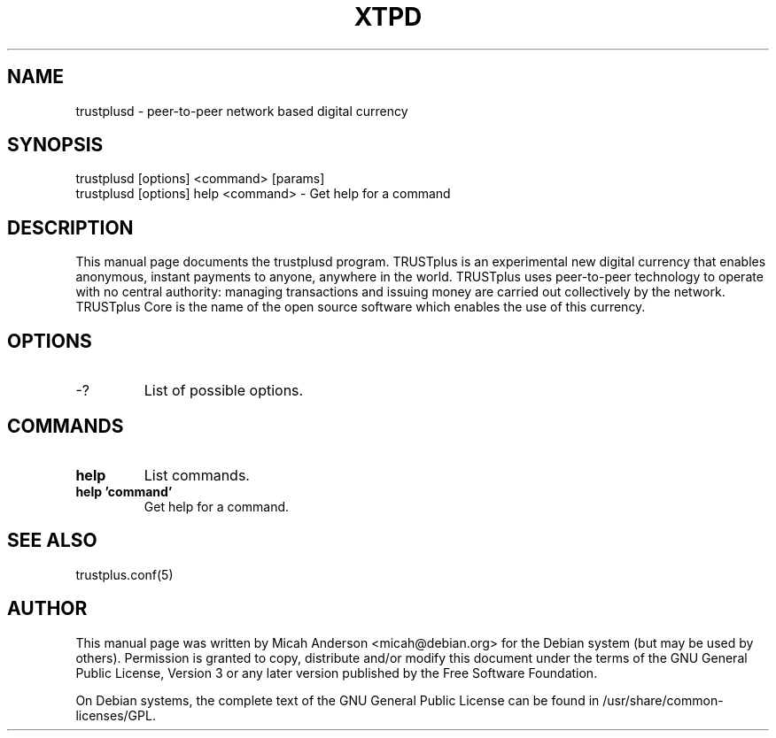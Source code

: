 .TH XTPD "1" "June 2016" "trustplusd 0.12"
.SH NAME
trustplusd \- peer-to-peer network based digital currency
.SH SYNOPSIS
trustplusd [options] <command> [params]
.TP
trustplusd [options] help <command> \- Get help for a command
.SH DESCRIPTION
This  manual page documents the trustplusd program. TRUSTplus is an experimental new digital currency that enables anonymous, instant payments to anyone, anywhere in the world. TRUSTplus uses peer-to-peer technology to operate with no central authority: managing transactions and issuing money are carried out collectively by the network. TRUSTplus Core is the name of the open source software which enables the use of this currency.

.SH OPTIONS
.TP
\-?
List of possible options.
.SH COMMANDS
.TP
\fBhelp\fR
List commands.

.TP
\fBhelp 'command'\fR
Get help for a command.

.SH "SEE ALSO"
trustplus.conf(5)
.SH AUTHOR
This manual page was written by Micah Anderson <micah@debian.org> for the Debian system (but may be used by others). Permission is granted to copy, distribute and/or modify this document under the terms of the GNU General Public License, Version 3 or any later version published by the Free Software Foundation.

On Debian systems, the complete text of the GNU General Public License can be found in /usr/share/common-licenses/GPL.

